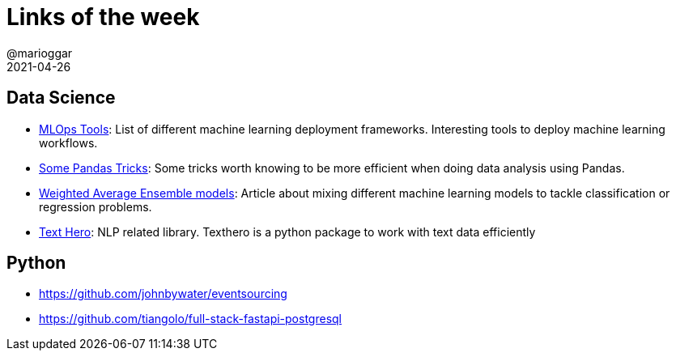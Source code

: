 = Links of the week
@marioggar
2021-04-26
:jbake-type: post
:jbake-status: published
:jbake-tags: ds, jupyter
:idprefix:
:summary: Links of the week
:summary_image: computer_science.png

== Data Science

- https://analyticsindiamag.com/top-mlops-tools-github-repos/[MLOps Tools]: List of different machine learning deployment frameworks. Interesting tools to deploy machine learning workflows.
- https://towardsdatascience.com/3-python-pandas-tricks-for-efficient-data-analysis-6324d013ef39[Some Pandas Tricks]: Some tricks worth knowing to be more efficient when doing data analysis using Pandas.
- https://machinelearningmastery.com/weighted-average-ensemble-with-python/[Weighted Average Ensemble models]: Article about mixing different machine learning models to tackle classification or regression problems.
- https://texthero.org/[Text Hero]: NLP related library. Texthero is a python package to work with text data efficiently

== Python 

- https://github.com/johnbywater/eventsourcing
- https://github.com/tiangolo/full-stack-fastapi-postgresql